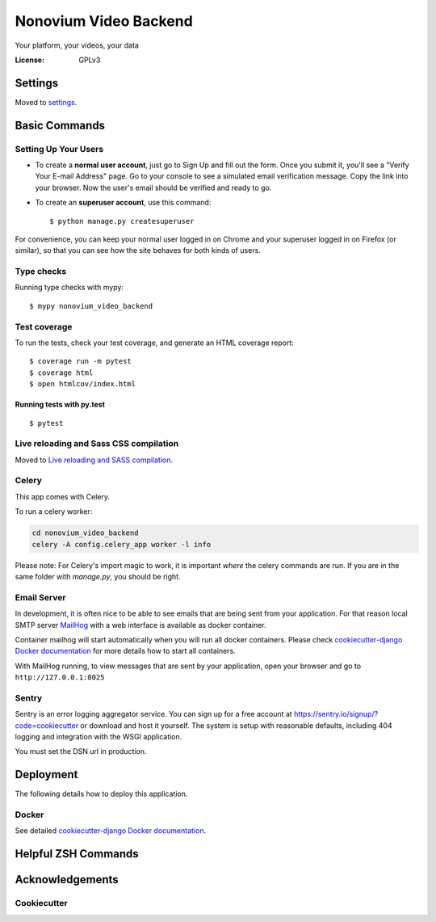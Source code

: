 Nonovium Video Backend
======================

Your platform, your videos, your data

.. image:: https://img.shields.io/badge/code%20style-black-000000.svg
    :target: https://github.com/ambv/black
    :alt: Black code style
.. image:: https://github.com/SuperSuperStore/NonoviumVideoBackend/actions/workflows/ci.yml/badge.svg
    :target: https://github.com/SuperSuperStore/NonoviumVideoBackend/actions/workflows/ci.yml
    :alt: Continuous integration

:License: GPLv3

Settings
--------

Moved to settings_.

.. _settings: http://cookiecutter-django.readthedocs.io/en/latest/settings.html

Basic Commands
--------------

Setting Up Your Users
^^^^^^^^^^^^^^^^^^^^^

* To create a **normal user account**, just go to Sign Up and fill out the form. Once you submit it, you'll see a "Verify Your E-mail Address" page. Go to your console to see a simulated email verification message. Copy the link into your browser. Now the user's email should be verified and ready to go.

* To create an **superuser account**, use this command::

    $ python manage.py createsuperuser

For convenience, you can keep your normal user logged in on Chrome and your superuser logged in on Firefox (or similar), so that you can see how the site behaves for both kinds of users.

Type checks
^^^^^^^^^^^

Running type checks with mypy:

::

    $ mypy nonovium_video_backend

Test coverage
^^^^^^^^^^^^^

To run the tests, check your test coverage, and generate an HTML coverage report::

    $ coverage run -m pytest
    $ coverage html
    $ open htmlcov/index.html

Running tests with py.test
~~~~~~~~~~~~~~~~~~~~~~~~~~

::

    $ pytest

Live reloading and Sass CSS compilation
^^^^^^^^^^^^^^^^^^^^^^^^^^^^^^^^^^^^^^^

Moved to `Live reloading and SASS compilation`_.

.. _`Live reloading and SASS compilation`: http://cookiecutter-django.readthedocs.io/en/latest/live-reloading-and-sass-compilation.html

Celery
^^^^^^

This app comes with Celery.

To run a celery worker:

.. code-block:: bash

    cd nonovium_video_backend
    celery -A config.celery_app worker -l info

Please note: For Celery's import magic to work, it is important *where* the celery commands are run. If you are in the same folder with *manage.py*, you should be right.

Email Server
^^^^^^^^^^^^

In development, it is often nice to be able to see emails that are being sent from your application. For that reason local SMTP server `MailHog`_ with a web interface is available as docker container.

Container mailhog will start automatically when you will run all docker containers.
Please check `cookiecutter-django Docker documentation`_ for more details how to start all containers.

With MailHog running, to view messages that are sent by your application, open your browser and go to ``http://127.0.0.1:8025``

.. _mailhog: https://github.com/mailhog/MailHog

Sentry
^^^^^^

Sentry is an error logging aggregator service. You can sign up for a free account at  https://sentry.io/signup/?code=cookiecutter  or download and host it yourself.
The system is setup with reasonable defaults, including 404 logging and integration with the WSGI application.

You must set the DSN url in production.

Deployment
----------

The following details how to deploy this application.

Docker
^^^^^^

See detailed `cookiecutter-django Docker documentation`_.

.. _`cookiecutter-django Docker documentation`: http://cookiecutter-django.readthedocs.io/en/latest/deployment-with-docker.html

Helpful ZSH Commands
--------------------
.. code-block:: bash
    :caption: Helpful ZSH Commands
    :name: zsh-commands

    $alias dkup="docker-compose -f local.yml up"
    alias dkdown="docker-compose -f local.yml down"
    alias dkdownclean="docker-compose -f local.yml down --volumes --rmi all"
    alias dkbld="docker-compose -f local.yml build --no-cache"
    alias dkcel="docker-compose -f local.yml run --rm celery"

    alias dkpy="docker-compose -f local.yml run --rm django python manage.py"
    alias dkpyrun="docker-compose -f local.yml run --rm django python manage.py runserver"
    alias dkpymkmig="docker-compose -f local.yml run --rm django python manage.py makemigrations"
    alias dkpymig="docker-compose -f local.yml run --rm django python manage.py migrate"
    alias dkpyshell="docker-compose -f local.yml run --rm django python manage.py shell"
    alias dkpytest="docker-compose -f local.yml run --rm django python manage.py test"
    alias dkpycoverage="docker-compose -f local.yml run --rm django python manage.py test --coveragetest"
    alias dkpydump="docker-compose -f local.yml run --rm django python manage.py dumpdata --indent=2"
    alias dkpyload="docker-compose -f local.yml run --rm django python manage.py loaddata"
    alias dkpysupu="docker-compose -f local.yml run --rm django python manage.py createsuperuser --username admin --email admin@email.com"
    alias dkpyblack="docker-compose -f local.yml run --rm django python -m black ."
    alias dkdjstartapp="docker-compose -f local.yml run --rm django django-admin startapp"
    alias dkpycel="docker-compose -f local.yml run --rm django celery"
    alias dkpystartapp="docker-compose -f local.yml run --rm django python manage.py startapp posts"
    alias dkpqlstart="docker-compose -f local.yml run --rm postgres sudo service postgresql start"
    alias dkpqlstop="docker-compose -f local.yml run --rm postgres sudo service postgresql stop"
    alias dkpqlrestart="docker-compose -f local.yml run --rm postgres sudo service postgresql restart"
    alias dkpqlstatus="docker-compose -f local.yml run --rm postgres sudo service postgresql status"
    alias dkpqlbackup="docker-compose -f local.yml exec postgres backup"








Acknowledgements
----------------

Cookiecutter
^^^^^^^^^^^^^

.. image:: https://img.shields.io/badge/built%20with-Cookiecutter%20Django-ff69b4.svg?logo=cookiecutter
    :target: https://github.com/pydanny/cookiecutter-django/
    :alt: Cookiecutter Django
